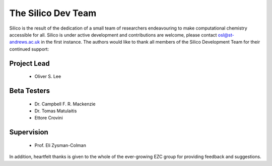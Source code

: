 The Silico Dev Team
===================

Silico is the result of the dedication of a small team of researchers endeavouring to make computational chemistry accessible for all.
Silico is under active development and contributions are welcome, please contact osl@st-andrews.ac.uk in the first instance.
The authors would like to thank all members of the Silico Development Team for their continued support:

Project Lead
------------

 * Oliver S. Lee

Beta Testers
------------

 * Dr. Campbell F. R. Mackenzie
 * Dr. Tomas Matulaitis
 * Ettore Crovini

Supervision
-----------

 * Prof. Eli Zysman-Colman
    
In addition, heartfelt thanks is given to the whole of the ever-growing EZC group for providing feedback and suggestions.